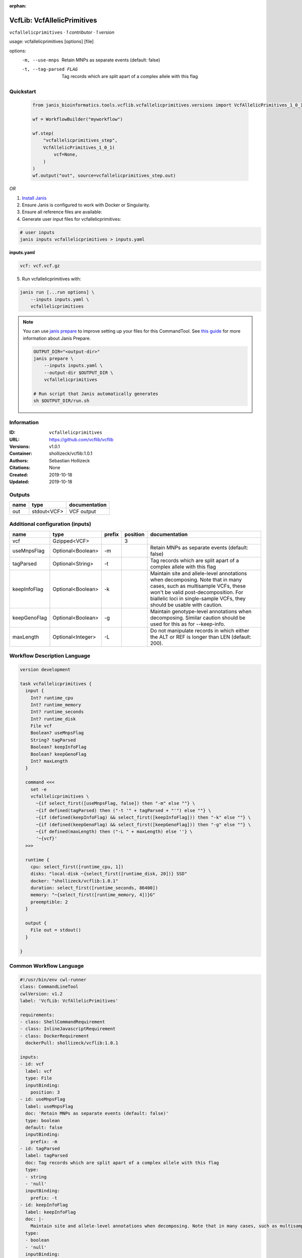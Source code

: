 :orphan:

VcfLib: VcfAllelicPrimitives
===================================================

``vcfallelicprimitives`` · *1 contributor · 1 version*

usage: vcfallelicprimitives [options] [file]

options:
	-m, --use-mnps	Retain MNPs as separate events (default: false)
	-t, --tag-parsed FLAG	Tag records which are split apart of a complex allele with this flag


Quickstart
-----------

    .. code-block:: python

       from janis_bioinformatics.tools.vcflib.vcfallelicprimitives.versions import VcfAllelicPrimitives_1_0_1

       wf = WorkflowBuilder("myworkflow")

       wf.step(
           "vcfallelicprimitives_step",
           VcfAllelicPrimitives_1_0_1(
               vcf=None,
           )
       )
       wf.output("out", source=vcfallelicprimitives_step.out)
    

*OR*

1. `Install Janis </tutorials/tutorial0.html>`_

2. Ensure Janis is configured to work with Docker or Singularity.

3. Ensure all reference files are available:

4. Generate user input files for vcfallelicprimitives:

.. code-block:: bash

   # user inputs
   janis inputs vcfallelicprimitives > inputs.yaml



**inputs.yaml**

.. code-block:: yaml

       vcf: vcf.vcf.gz




5. Run vcfallelicprimitives with:

.. code-block:: bash

   janis run [...run options] \
       --inputs inputs.yaml \
       vcfallelicprimitives

.. note::

   You can use `janis prepare <https://janis.readthedocs.io/en/latest/references/prepare.html>`_ to improve setting up your files for this CommandTool. See `this guide <https://janis.readthedocs.io/en/latest/references/prepare.html>`_ for more information about Janis Prepare.

   .. code-block:: text

      OUTPUT_DIR="<output-dir>"
      janis prepare \
          --inputs inputs.yaml \
          --output-dir $OUTPUT_DIR \
          vcfallelicprimitives

      # Run script that Janis automatically generates
      sh $OUTPUT_DIR/run.sh











Information
------------

:ID: ``vcfallelicprimitives``
:URL: `https://github.com/vcflib/vcflib <https://github.com/vcflib/vcflib>`_
:Versions: v1.0.1
:Container: shollizeck/vcflib:1.0.1
:Authors: Sebastian Hollizeck
:Citations: None
:Created: 2019-10-18
:Updated: 2019-10-18


Outputs
-----------

======  ===========  ===============
name    type         documentation
======  ===========  ===============
out     stdout<VCF>  VCF output
======  ===========  ===============


Additional configuration (inputs)
---------------------------------

============  =================  ========  ==========  =======================================================================================================================================================================================================================================
name          type               prefix      position  documentation
============  =================  ========  ==========  =======================================================================================================================================================================================================================================
vcf           Gzipped<VCF>                          3
useMnpsFlag   Optional<Boolean>  -m                    Retain MNPs as separate events (default: false)
tagParsed     Optional<String>   -t                    Tag records which are split apart of a complex allele with this flag
keepInfoFlag  Optional<Boolean>  -k                    Maintain site and allele-level annotations when decomposing. Note that in many cases, such as multisample VCFs, these won't be valid post-decomposition.  For biallelic loci in single-sample VCFs, they should be usable with caution.
keepGenoFlag  Optional<Boolean>  -g                    Maintain genotype-level annotations when decomposing.  Similar caution should be used for this as for --keep-info.
maxLength     Optional<Integer>  -L                    Do not manipulate records in which either the ALT or REF is longer than LEN (default: 200).
============  =================  ========  ==========  =======================================================================================================================================================================================================================================

Workflow Description Language
------------------------------

.. code-block:: text

   version development

   task vcfallelicprimitives {
     input {
       Int? runtime_cpu
       Int? runtime_memory
       Int? runtime_seconds
       Int? runtime_disk
       File vcf
       Boolean? useMnpsFlag
       String? tagParsed
       Boolean? keepInfoFlag
       Boolean? keepGenoFlag
       Int? maxLength
     }

     command <<<
       set -e
       vcfallelicprimitives \
         ~{if select_first([useMnpsFlag, false]) then "-m" else ""} \
         ~{if defined(tagParsed) then ("-t '" + tagParsed + "'") else ""} \
         ~{if (defined(keepInfoFlag) && select_first([keepInfoFlag])) then "-k" else ""} \
         ~{if (defined(keepGenoFlag) && select_first([keepGenoFlag])) then "-g" else ""} \
         ~{if defined(maxLength) then ("-L " + maxLength) else ''} \
         '~{vcf}'
     >>>

     runtime {
       cpu: select_first([runtime_cpu, 1])
       disks: "local-disk ~{select_first([runtime_disk, 20])} SSD"
       docker: "shollizeck/vcflib:1.0.1"
       duration: select_first([runtime_seconds, 86400])
       memory: "~{select_first([runtime_memory, 4])}G"
       preemptible: 2
     }

     output {
       File out = stdout()
     }

   }

Common Workflow Language
-------------------------

.. code-block:: text

   #!/usr/bin/env cwl-runner
   class: CommandLineTool
   cwlVersion: v1.2
   label: 'VcfLib: VcfAllelicPrimitives'

   requirements:
   - class: ShellCommandRequirement
   - class: InlineJavascriptRequirement
   - class: DockerRequirement
     dockerPull: shollizeck/vcflib:1.0.1

   inputs:
   - id: vcf
     label: vcf
     type: File
     inputBinding:
       position: 3
   - id: useMnpsFlag
     label: useMnpsFlag
     doc: 'Retain MNPs as separate events (default: false)'
     type: boolean
     default: false
     inputBinding:
       prefix: -m
   - id: tagParsed
     label: tagParsed
     doc: Tag records which are split apart of a complex allele with this flag
     type:
     - string
     - 'null'
     inputBinding:
       prefix: -t
   - id: keepInfoFlag
     label: keepInfoFlag
     doc: |-
       Maintain site and allele-level annotations when decomposing. Note that in many cases, such as multisample VCFs, these won't be valid post-decomposition.  For biallelic loci in single-sample VCFs, they should be usable with caution.
     type:
     - boolean
     - 'null'
     inputBinding:
       prefix: -k
   - id: keepGenoFlag
     label: keepGenoFlag
     doc: |-
       Maintain genotype-level annotations when decomposing.  Similar caution should be used for this as for --keep-info.
     type:
     - boolean
     - 'null'
     inputBinding:
       prefix: -g
   - id: maxLength
     label: maxLength
     doc: |-
       Do not manipulate records in which either the ALT or REF is longer than LEN (default: 200).
     type:
     - int
     - 'null'
     inputBinding:
       prefix: -L

   outputs:
   - id: out
     label: out
     doc: VCF output
     type: stdout
   stdout: _stdout
   stderr: _stderr

   baseCommand: vcfallelicprimitives
   arguments: []

   hints:
   - class: ToolTimeLimit
     timelimit: |-
       $([inputs.runtime_seconds, 86400].filter(function (inner) { return inner != null })[0])
   id: vcfallelicprimitives


